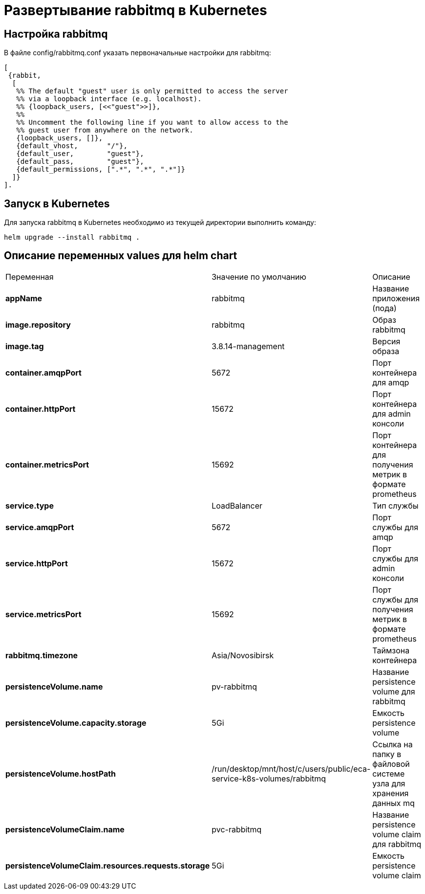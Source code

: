 = Развертывание rabbitmq в Kubernetes
:toc: macro

== Настройка rabbitmq

В файле config/rabbitmq.conf указать первоначальные настройки для rabbitmq:

[source,txt]
----
[
 {rabbit,
  [
   %% The default "guest" user is only permitted to access the server
   %% via a loopback interface (e.g. localhost).
   %% {loopback_users, [<<"guest">>]},
   %%
   %% Uncomment the following line if you want to allow access to the
   %% guest user from anywhere on the network.
   {loopback_users, []},
   {default_vhost,       "/"},
   {default_user,        "guest"},
   {default_pass,        "guest"},
   {default_permissions, [".*", ".*", ".*"]}
  ]}
].
----

== Запуск в Kubernetes

Для запуска rabbitmq в Kubernetes необходимо из текущей директории выполнить команду:

  helm upgrade --install rabbitmq .

== Описание переменных values для helm chart

|===
|Переменная|Значение по умолчанию|Описание
|*appName*
|rabbitmq
|Название приложения (пода)
|*image.repository*
|rabbitmq
|Образ rabbitmq
|*image.tag*
|3.8.14-management
|Версия образа
|*container.amqpPort*
|5672
|Порт контейнера для amqp
|*container.httpPort*
|15672
|Порт контейнера для admin консоли
|*container.metricsPort*
|15692
|Порт контейнера для получения метрик в формате prometheus
|*service.type*
|LoadBalancer
|Тип службы
|*service.amqpPort*
|5672
|Порт службы для amqp
|*service.httpPort*
|15672
|Порт службы для admin консоли
|*service.metricsPort*
|15692
|Порт службы для получения метрик в формате prometheus
|*rabbitmq.timezone*
|Asia/Novosibirsk
|Таймзона контейнера
|*persistenceVolume.name*
|pv-rabbitmq
|Название persistence volume для rabbitmq
|*persistenceVolume.capacity.storage*
|5Gi
|Емкость persistence volume
|*persistenceVolume.hostPath*
|/run/desktop/mnt/host/c/users/public/eca-service-k8s-volumes/rabbitmq
|Ссылка на папку в файловой системе узла для хранения данных mq
|*persistenceVolumeClaim.name*
|pvc-rabbitmq
|Название persistence volume claim для rabbitmq
|*persistenceVolumeClaim.resources.requests.storage*
|5Gi
|Емкость persistence volume claim
|===
